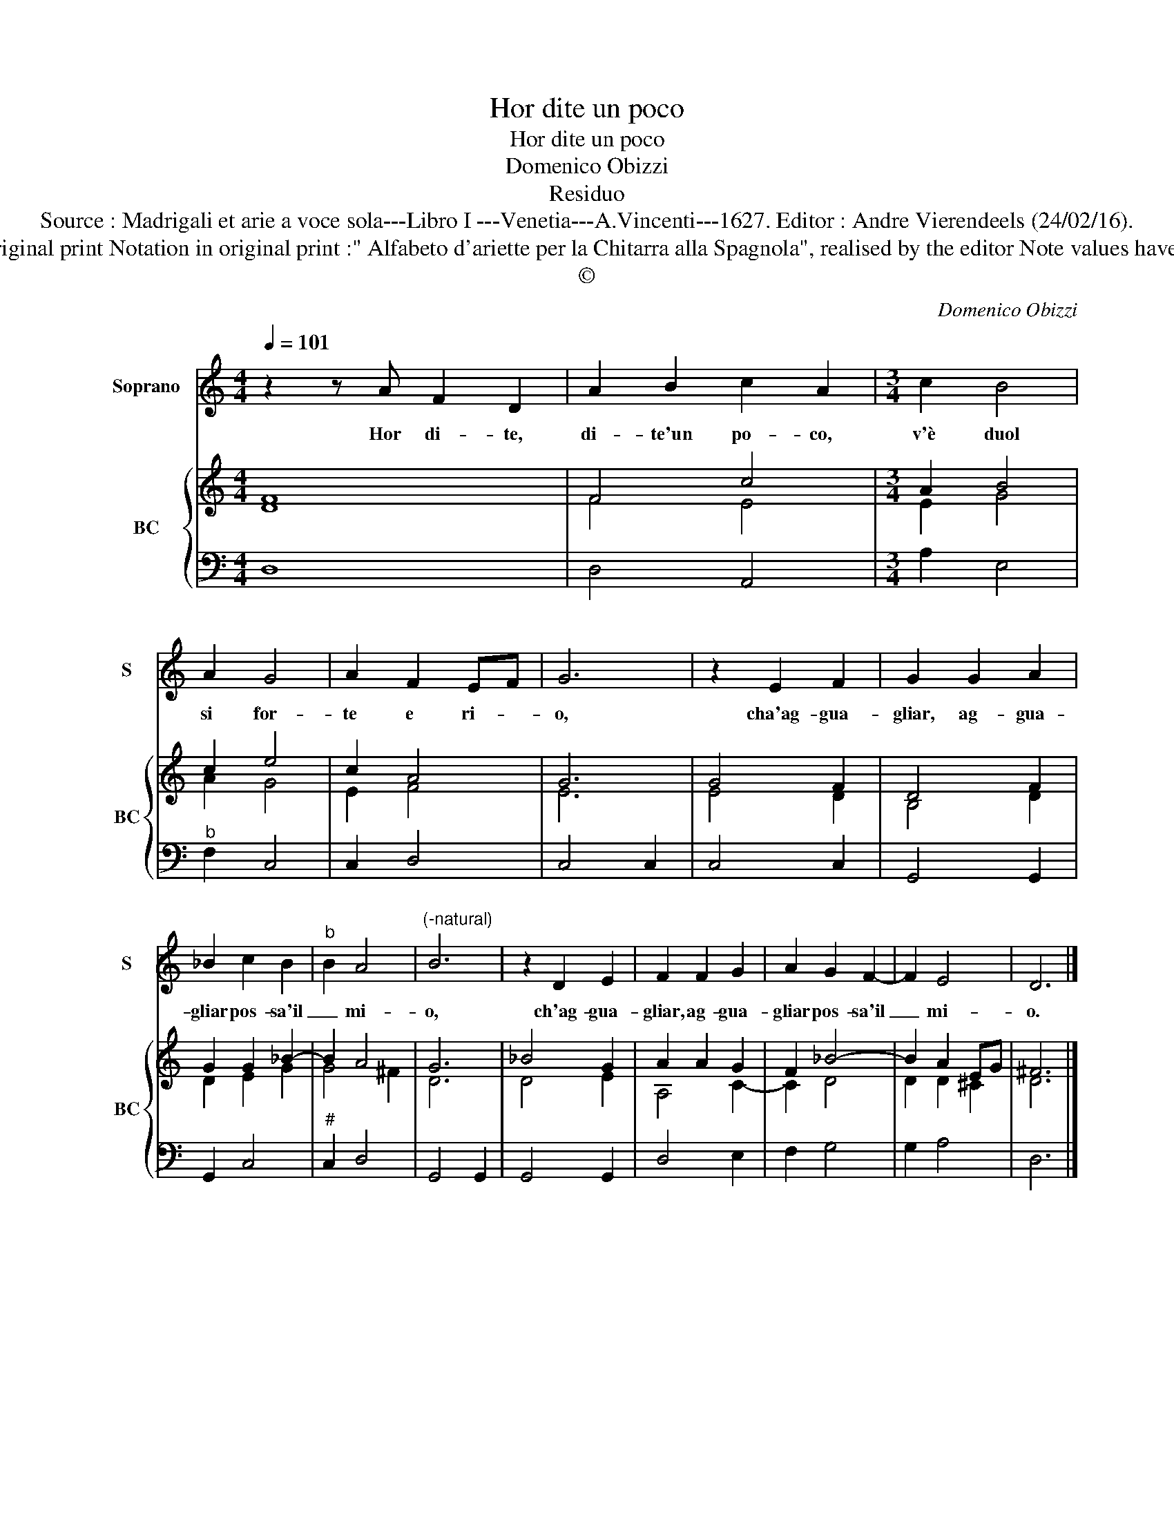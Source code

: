 X:1
T:Hor dite un poco
T:Hor dite un poco
T:Domenico Obizzi
T:Residuo
T:Source : Madrigali et arie a voce sola---Libro I ---Venetia---A.Vincenti---1627. Editor : Andre Vierendeels (24/02/16).
T:Notes : Original clefs : C1, F4 Figures above the BC are notated in original print Notation in original print :" Alfabeto d'ariette per la Chitarra alla Spagnola", realised by the editor Note values have been halved in 3-beat measures Dotted brackets indicate black notes     
T:©
C:Domenico Obizzi
Z:©
%%score 1 { ( 2 3 ) | 4 }
L:1/8
Q:1/4=101
M:4/4
K:C
V:1 treble nm="Soprano" snm="S"
V:2 treble nm="BC" snm="BC"
V:3 treble 
V:4 bass 
V:1
 z2 z A F2 D2 | A2 B2 c2 A2 |[M:3/4] c2 B4 | A2 G4 | A2 F2 EF | G6 | z2 E2 F2 | G2 G2 A2 | %8
w: Hor di- te,|di- te'un po- co,|v'è duol|si for-|te e ri- *|o,|cha'ag- gua-|gliar, ag- gua-|
 _B2 c2 B2 |"^b" B2 A4 |"^(-natural)" B6 | z2 D2 E2 | F2 F2 G2 | A2 G2 F2- | F2 E4 | D6 |] %16
w: gliar pos- sa'il|_ mi-|o,|ch'ag- gua-|gliar, ag- gua-|gliar pos- sa'il|_ mi-|o.|
V:2
 F8 | F4 c4 |[M:3/4] A2 B4 | c2 e4 | c2 A4 | G6 | G4 F2 | D4 F2 | G2 G2 _B2- | B2 A4 | G6 | %11
 _B4 G2 | A2 A2 G2 | F2 _B4- | B2 A2 EG | ^F6 |] %16
V:3
 D8 | F4 E4 |[M:3/4] E2 G4 | A2 G4 | E2 F4 | E6 | E4 D2 | B,4 D2 | D2 E2 G2 | G4 ^F2 | D6 | D4 E2 | %12
 A,4 C2- | C2 D4 | D2 D2 ^C2 | D6 |] %16
V:4
 D,8 | D,4 A,,4 |[M:3/4] A,2 E,4 |"^b" F,2 C,4 | C,2 D,4 | C,4 C,2 | C,4 C,2 | G,,4 G,,2 | %8
 G,,2 C,4 |"^#" C,2 D,4 | G,,4 G,,2 | G,,4 G,,2 | D,4 E,2 | F,2 G,4 | G,2 A,4 | D,6 |] %16


